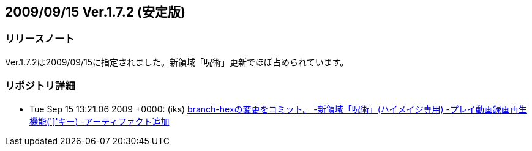 :lang: ja
:doctype: article

## 2009/09/15 Ver.1.7.2 (安定版)

### リリースノート

Ver.1.7.2は2009/09/15に指定されました。新領域「呪術」更新でほぼ占められています。

### リポジトリ詳細

* Tue Sep 15 13:21:06 2009 +0000: (iks) link:https://osdn.net/projects/hengband/scm/git/hengband/commits/53ee2a21668383644dd58375dbc4d48b532f9dd8[branch-hexの変更をコミット。 -新領域「呪術」(ハイメイジ専用) -プレイ動画録画再生機能('\]'キー) -アーティファクト追加]

